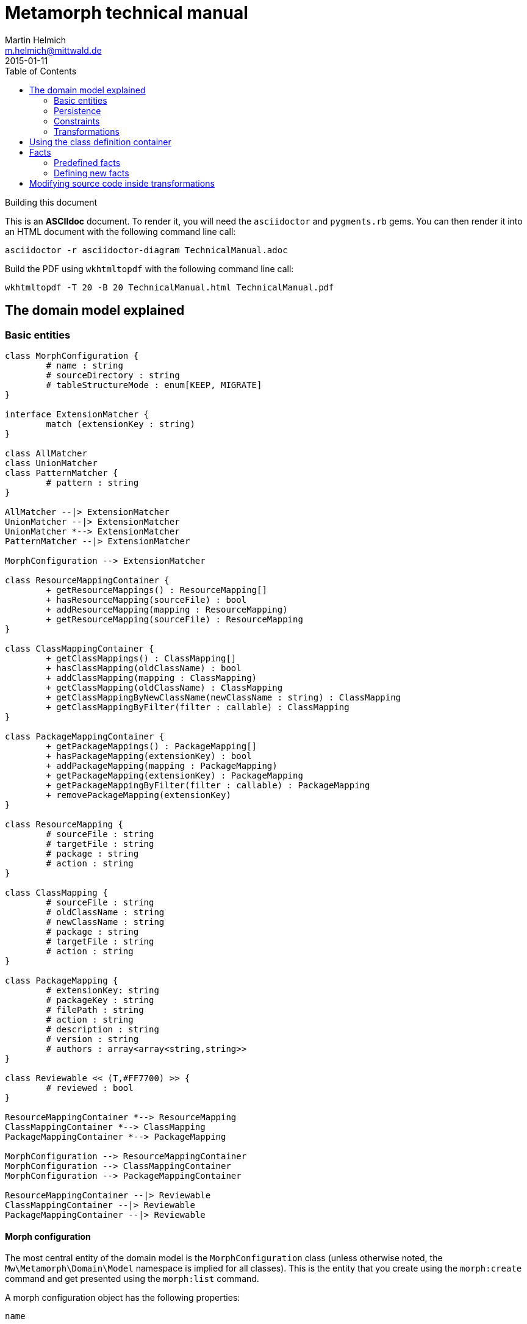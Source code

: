 = Metamorph technical manual
Martin Helmich <m.helmich@mittwald.de>
2015-01-11
:source-highlighter: coderay
:icons: font
:toc:

.Building this document
****

This is an *ASCIIdoc* document. To render it, you will need the `asciidoctor` and `pygments.rb` gems. You can then render it into an HTML document with the following command
line call:

----
asciidoctor -r asciidoctor-diagram TechnicalManual.adoc
----

Build the PDF using `wkhtmltopdf` with the following command line call:

----
wkhtmltopdf -T 20 -B 20 TechnicalManual.html TechnicalManual.pdf
----
****

== The domain model explained

=== Basic entities

["plantuml", "asciidoctor-diagram-classes", "png"]
---------------------------------------------------------------------
class MorphConfiguration {
	# name : string
	# sourceDirectory : string
	# tableStructureMode : enum[KEEP, MIGRATE]
}

interface ExtensionMatcher {
	match (extensionKey : string)
}

class AllMatcher
class UnionMatcher
class PatternMatcher {
	# pattern : string
}

AllMatcher --|> ExtensionMatcher
UnionMatcher --|> ExtensionMatcher
UnionMatcher *--> ExtensionMatcher
PatternMatcher --|> ExtensionMatcher

MorphConfiguration --> ExtensionMatcher

class ResourceMappingContainer {
	+ getResourceMappings() : ResourceMapping[]
	+ hasResourceMapping(sourceFile) : bool
	+ addResourceMapping(mapping : ResourceMapping)
	+ getResourceMapping(sourceFile) : ResourceMapping
}

class ClassMappingContainer {
	+ getClassMappings() : ClassMapping[]
	+ hasClassMapping(oldClassName) : bool
	+ addClassMapping(mapping : ClassMapping)
	+ getClassMapping(oldClassName) : ClassMapping
	+ getClassMappingByNewClassName(newClassName : string) : ClassMapping
	+ getClassMappingByFilter(filter : callable) : ClassMapping
}

class PackageMappingContainer {
	+ getPackageMappings() : PackageMapping[]
	+ hasPackageMapping(extensionKey) : bool
	+ addPackageMapping(mapping : PackageMapping)
	+ getPackageMapping(extensionKey) : PackageMapping
	+ getPackageMappingByFilter(filter : callable) : PackageMapping
	+ removePackageMapping(extensionKey)
}

class ResourceMapping {
	# sourceFile : string
	# targetFile : string
	# package : string
	# action : string
}

class ClassMapping {
	# sourceFile : string
	# oldClassName : string
	# newClassName : string
	# package : string
	# targetFile : string
	# action : string
}

class PackageMapping {
	# extensionKey: string
	# packageKey : string
	# filePath : string
	# action : string
	# description : string
	# version : string
	# authors : array<array<string,string>>
}

class Reviewable << (T,#FF7700) >> {
	# reviewed : bool
}

ResourceMappingContainer *--> ResourceMapping
ClassMappingContainer *--> ClassMapping
PackageMappingContainer *--> PackageMapping

MorphConfiguration --> ResourceMappingContainer
MorphConfiguration --> ClassMappingContainer
MorphConfiguration --> PackageMappingContainer

ResourceMappingContainer --|> Reviewable
ClassMappingContainer --|> Reviewable
PackageMappingContainer --|> Reviewable
---------------------------------------------------------------------

==== Morph configuration

The most central entity of the domain model is the `MorphConfiguration` class (unless otherwise noted, the `Mw\Metamorph\Domain\Model` namespace is implied for all classes). This is the entity that you create using the `morph:create` command and get presented using the `morph:list` command.

A morph configuration object has the following properties:

`name`:: This must be a valid TYPO3 Flow package key.
`sourceDirectory`:: The directory from where to import extensions. This usually should be the root directory of a TYPO3 CMS installation.
`tableStructureMode`:: The value of this property determines how Metamorph should treat an Extbase extension's table structure. If this value is `MIGRATE`, Metamorph will simply migrate your domain entity classes and then have _Doctrine_ generate a new table schema from the class definitions. If this value is `KEEP`, Metamorph will enrich your domain model classes with doctrine annotations so that the table schema stays identical to the Extbase version.
`extensionMatcher`:: This property contains a configuration on how TYPO3 extensions to be migrated should be selected. See the <<Extension selection>> section for more information.
`{package|class|resource}MappingContainer`:: See the <<Mapping configurations>> section for more information.

NOTE: The attributes `name`, `sourceDirectory`, `extensionMatcher` and `tableStructureMode` are queried by the morph creation wizard. All other properties are filled dynamically by transformation steps when the morph configuration is actually executed.

==== Extension selection

Each morph configuration object is associated to an `ExtensionMatcher` object. This object determines which extensions from the source TYPO3 site should be migrated to Flow. The `ExtensionMatcher` object looks as follows:

[source,php]
----
namespace Mw\Metamorph\Domain\Model\Extension;

interface ExtensionMatcher
{
    public function match($extensionKey);
}
----

When creating a morph configuration using the CLI wizard, you will typically get one or several instances of the `PatternExtensionMatcher` class, which contains a regular expression that extension keys must match in order to be migrated.

==== Mapping configurations

The _mapping configurations_ describe what should happen to individual source items during the migration process. For example, the _package mapping_ describes, which TYPO3 extensions should be migrated to Flow packages, which package keys should be used and what metadata to write into the target package's `composer.json`.

Package mapping:: Describes *for each TYPO3 extension*, (1) whether to migrate this extension or not, (2) which package key to use and (3) what metadata to write into the `composer.json` file (author, description, versions, ...).

Class mapping:: Describes *for each PHP class* in all migrated extensions, (1) whether to migrate this class or not, (2) which (new) class name to use and (3) in which package the class should be migrated.

Resource mapping:: Describes *for each resource file* in all migrated extensions, (1) whether to migrate this resource or not and (2) to which location in the file system the resource should be migrated.

NOTE: Typically, the package, class and resource mappings are auto-generated during one of the first transformation steps. During this process, Metamorph will make assumptions concerning package keys (see <<Building the package map>>), new class names (see <<Building the class map>>) and resource file names (see <<Building the resource map>>). These can then be manually edited later.

In order to prevent apocalyptic scenarios, Metamorph will require auto-generated mappings to be reviewed by the user before doing anything. While Metamorph is capable of performing quite sound assumptions when migrating Extbase extensions, converting pibase extensions is largely guesswork.

==== Class schemata

The `ClassDefinition` and `PropertyDefinition` classes model a TYPO3 extension's class schema. You can use these classes to inquire (and store) facts about classes and properties.

NOTE: The class schema is built during run-time (see the <<Analyzing the class definitions>> section).

A common use case might be to inqure about inheritance hierarchies in the source code:

[source,php]
----
class SomeTransformation {
  /**
   * @var \Mw\Metamorph\Domain\Model\ClassDefinitionContainer
   * @Flow\Inject
   */
  protected $classDefinitionContainer; // <1>

  public function execute(MorphConfiguration $configuration) {
    $frontendUserSubclasses = $this
      ->classDefinitionContainer
      ->findByFilter(function(ClassDefinition $d) {
        return
          $d->doesInherit('TYPO3\\CMS\\Extbase\\Domain\\Model\\FrontendUser') ||
          $d->doesInherit('Tx_Extbase_Domain_Model_FrontendUser'); // <2>
        });

    // Do some magic!
  }
}
----
<1> You can access the class definitions by injecting the `Mw\Metamorph\Domain\Model\ClassDefinitionContainer` class (it's a singleton).
<2> Metamorph *does not* resolve compatibility class names (yet). If you want to transform older TYPO3 extensions too, you should also check for legacy class names.

=== Persistence

Persisting the domain entities is not a concern of the domain model. The actual persistence logic is embedded in proxy classes that are organized in the `Mw\Metamorph\Persistence` namespace. All persistence classes use YAML files as storage backend (optionally, with a Git repository as versioning backend).

IMPORTANT: Usually, you should never use these classes! Access to the persistence layer is encapsulated by the `MorphConfigurationRepository` class.

As the `MorphConfiguration` class is always the aggregate root, the `MorphConfigurationWriter` class should always be used for persisting morph configurations. The writer will dump the entire aggregate into YAML files and store these in a TYPO3 Flow package. The morph configuration name will be used as package name.

==== Morph configurations

The following example shows a persisted morph configuration:

[source,yaml]
----
sourceDirectory: /home/mhelmich/dev/typo3-extbasefluid-examplesite/html
extensions:
    - { pattern: /^helmich_/ }
    - { pattern: /^mittwald_/ }
tableStructureMode: MIGRATE
pibaseRefactoringMode: PROGRESSIVE
----

==== Class mapping

The following example shows a persisted class mapping configuration:

[source,yaml]
----
reviewed: true
classes:
  Sjr\SjrOffers\Controller\OrganizationController:
    source: typo3conf/ext/sjr_offers/Classes/Controller/OrganizationController.php
    newClassname: Sjr\Offers\Controller\OrganizationController
    package: Sjr.Offers
    action: MORPH
    target: Classes/Sjr/Offers/Controller/OrganizationController.php
  Sjr\SjrOffers\Controller\OfferController:
    source: typo3conf/ext/sjr_offers/Classes/Controller/OfferController.php
    newClassname: Sjr\Offers\Controller\OfferController
    package: Sjr.Offers
    action: MORPH
    target: Classes/Sjr/Offers/Controller/OfferController.php
  Sjr\SjrOffers\Domain\Model\Region:
    source: typo3conf/ext/sjr_offers/Classes/Domain/Model/Region.php
    newClassname: Sjr\Offers\Domain\Model\Region
    package: Sjr.Offers
    action: MORPH
    target: Classes/Sjr/Offers/Domain/Model/Region.php
  Sjr\SjrOffers\Service\AccessControlService:
    source: typo3conf/ext/sjr_offers/Classes/Service/AccessControlService.php
    newClassname: Sjr\Offers\Service\AccessControlService
    package: Sjr.Offers
    action: MORPH
    target: Classes/Sjr/Offers/Service/AccessControlService.php

# ...
----

=== Constraints

There are some constraints that the current state of the domain model entities must always fulfil. Since the transformation steps may change the domain entities, these constraints are checked before and after each transformation step. This is done using aspects of Flow's AOP framework.

Currently, the following constraints are asserted before each transformation step:

* The domain entities must be in a valid state. This means for example, that all required values are set, and the package mapping must contain valid TYPO3 Flow package keys.
* Package, class and resource mapping must be reviewed. Whenever new values are automatically added to any of these mapping configurations, they are flagged as _unreviewed_. Metamorph will then deny any destructive operations until the changed to the mapping configuration have been reviewed. This is a safeguard against potentially harmful transformations.

=== Transformations

When executing a morph, Metamorph will execute a series of _transformations_; typically these will somehow process your source TYPO3 CMS installation and modify the local TYPO3 Flow installation.

Each transformation step is modelled as a PHP class that needs to implement the interface `Mw\Metamorph\Transformation\Transformation`, as shown in the following listing. Typically though, you should use the class `Mw\Metamorph\Transformation\AbstractTransformation`, as this class already implements some of the basic functionality.

.The transformation interface
[source,php]
----
namespace Mw\Metamorph\Transformation;

use Mw\Metamorph\Domain\Model\MorphConfiguration;
use Mw\Metamorph\Domain\Service\MorphExecutionState;
use Symfony\Component\Console\Output\OutputInterface;

interface Transformation {
    public function setSettings(array $settings);
    public function execute(
        MorphConfiguration $configuration,
        MorphExecutionState $state,
        OutputInterface $out // <1>
    );
}
----
<1> Don't depend on the `$out` parameter. It's likely to be deprecated.

Metamorph comes with a set of bundled transformations, that _should_ handle most of the issues that arise when migrating Extbase or pibase extensions. These are organized in the `Mw\Metamorph\Step` namespace. They will be looked at in more detail in a later section of this document.

The transformations that are executed are specified in the settings, in special in the `Mw.Metamorph.transformations` property. Have a look at the following listing to see how the transformations and their execution order is specified:

.Specifying transformations and execution order in the package configuration
[[metamorph-settings]]
[source,yaml]
----
Mw:
  Metamorph:
    transformations:
      extensionInventory:
        name: ExtensionInventory # <1>
      classInventory:
        name: ClassInventory
        dependsOn: [extensionInventory] # <2>
        settings: # <3>
          visitors: []
      resourceInventory:
        name: ResourceInventory
        dependsOn: [extensionInventory]
      createPackages:
        name: CreatePackages:
        dependsOn: [extensionInventory, classInventory, resourceInventory]
----
<1> This is a class name. If you specify an unqualified class name, Metamorph will assume the namespace `Mw\Metamorph\Transformation` for this class.
<2> You can specify dependencies for each transformation step. Metamorph will determine the final execution order of all transformation steps using _topological sorting_.
<3> Some transformations allow you to pass custom settings. These will be passed into the `setSettings` method of the transformation class.

As you may have guessed, you are free to add additional transformation steps to this list in the settings of your own packages. This allows you to extend and modify Metamorph's default transformation process according to your own custom requirements.

TIP: When overwriting/extending another package's settings, remember to add the `mittwald-typo3/metamorph` dependency to your own package's `composer.json`. TYPO3 Flow uses the Composer dependency graph to figure out in which order the settings should be merged.

== Using the class definition container

You have access to the class definitions after the _class analyzation step_ has been run. You can then inject an instance of the `Mw\Metamorph\Domain\Model\Definition\ClassDefinitionContainer` class into your own class and use this class to find class definitions that match certain constraints.

The following code example gets all class definitions that inherit from one of Extbase's _FrontendUser_ classes:

[source,php]
----
use Mw\Metamorph\Transformation\AbstractTransformation;
use Mw\Metamorph\Domain\Model\Definition\ClassDefinitionContainer;
use TYPO3\Flow\Annotations as Flow;

class MyTransformation extends AbstractTransformation {

    /**
     * @var ClassDefinitionContainer
     * @Flow\Inject
     */
    protected $container;

    public function execute(MorphConfiguration $configuration, MorphExecutionState $state) {
        $userClasses = $this->container->findByFilter(function(ClassDefinition $c) {
            return
                $c->doesInherit('Tx_Extbase_Domain_Model_FrontendUser') ||
                $c->doesInherit('TYPO3\\CMS\\Extbase\\Domain\\Model\\FrontendUser');
        }); // <1>

        foreach ($userClasses as $userClass) {
            $classMapping = $userClass->getClassMapping(); // <2>

            foreach ($userClass->getProperties() as $property) { // <3>
                // Do some magic.
            }
        }
    }
}
----
<1> Use the `findByFilter` function with a callback to execute arbitrary queries.
<2> Each class definition is associated to the respective class mapping.
<3> Each class definition is associated to property definitions.

== Facts

After the class analyzation step (see <<Analyzing the class definitions>>), Metamorph will offer access to a series of _facts_ about each class that can be used in subsequent transformation steps.

You can query facts about a specific class definition by calling the `getFact` method on any `ClassDefinition` object:

.Retrieving facts from class definitions
[source,php]
----
$classDefinition = $this->classDefinitionContainer->get('My\\Example\\Class');
if ($classDefinition->getFact('isSingleton')) {
    // ...
}
----

You can also set you own facts for existing class definitions by calling the `setFact` method at any time:

.Setting facts for individual class definitions
[source,php]
----
$classDefinition = $this->classDefinitionContainer->get('My\\Example\\Class');
$classDefinition->setFact('myFactName', TRUE); // <1>
----
<1> The second parameter can be an arbitrary value.

You can also find all facts for which a given fact is _true_:

.Searching classes by facts
[source,php]
----
$classDefinitions = $this->classDefinitionContainer->findByFact('myFactName', TRUE);
----

=== Predefined facts

The following list presents a list of the predefined facts that can be used without further configuration:

isAbstract::
	_True_ for abstract classes.
isFinal::
	_True_ for final classes.
isEntity::
	Is _true_ when the class inherits from the `TYPO3\CMS\Extbase\DomainObject\AbstractEntity` class (or its legacy variant `Tx_Extbase_DomainObject_AbstractEntity`). This is also true for transitive inheritance.
isValueObject::
	Same as `isEntity`, except for value objects (inheriting the `TYPO3\CMS\Extbase\DomainObject\AbstractValueObject` class or its legacy variant).
isEntityOrValueObject::
	Should be self-explanatory.
isSingleton::
	Is _true_ when the class is marked as _singleton-scoped_. This is the case when the class or any of its parent classes implement the `TYPO3\CMS\Core\SingletonInterface` or its legacy variant `t3lib_Singleton`.
isPrototype::
	Negation of `isSingleton`.
isDirectEntityDescendant::
	_True_ when the class directly inherits `TYPO3\CMS\Extbase\DomainObject\AbstractEntity` (or its legacy variant).
isDirectValueObjectDescendant::
	_True_ when the class directly inherits `TYPO3\CMS\Extbase\DomainObject\AbstractValueObject` (or its legacy variant).
isDirectEntityOrValueObjectDescendant::
	Should be self-explanatory.

=== Defining new facts

==== As PHP classes

Facts are defined by configuration in the `Mw.Metamorph.facts` setting. Dynamic facts are described by the `Mw\Metamorph\Domain\Model\Definition\Fact` interface, which needs to be implemented by custom facts:

.The `Fact` interface
[source,php]
----
<?php
namespace Mw\Metamorph\Domain\Model\Definition;

interface Fact {
    public function evaluate(ClassDefinition $classDefinition);
}
----

As you can see, each dynamic fact operates on a single class definition. You can implement a new fact using this interface:

.Example for a custom fact implementation
[source,php]
----
class IsFrontendUserFact implements Fact {
    public function evaluate(ClassDefinition $class) {
        return
            $class->doesInherit('TYPO3\\CMS\\Extbase\\Domain\\Model\\FrontendUser') ||
            $class->doesInherit('Tx_Extbase_Domain_Model_FrontendUser');
    }
}
----

You can then register this fact in the settings:

.Example for registering new fact classes
[source,yaml]
----
Mw:
  Metamorph:
    facts:
      isFrontendUser: # <1>
        class: My\Example\Facts\IsFrontendUserFact
----
<1> This is the actual name of the fact that you will have to supply later-on when retrieving the fact by the `getFact` method.

When your fact is registered like this, you can access it at any time after the _class analyzation_ step, by simply calling `getFact` on any class definition:

[source,php]
----
$class = $this->classDefinitionContainer->get('My\\Example\\Class');
$class->getFact('isFrontendUser');
----

==== As EEL expression

As you may have noticed, many of the existing facts follow more or less the same pattern: checking for certain inheritance or implememtation patterns on the given classes. Since most facts only re-use some of the already-known facts about each class, there is an easier way to define these kinds of facts.

You can declare a fact as an EEL expression (not much reading on this subject, the best I could find is from the http://docs.typo3.org/neos/TYPO3NeosDocumentation/IntegratorGuide/EelFlowQuery.html[TYPO3 Neos manual]). In an EEL expression, you have access to the class definition object inside the `class` variable and can then call any method you like.

For example, the _isSingleton_ fact that you saw in <<Predefined facts>> is actually an EEL expression:

[source,eel]
----
class.doesImplement('TYPO3\\CMS\\Core\\SingletonInterface') ||
class.doesImplement('t3lib_Singleton') ||
(class.getParentClass() != null && class.getParentClass().getFact('isSingleton')) ||
class.doesInherit('TYPO3\\CMS\\Extbase\\Persistence\\Repository') ||
class.doesInherit('Tx_Extbase_Persistence_Repository')
----

You can declare EEL-based facts just as easily in the configuration settings. Let's stay with the frontend user example from the previous section:

[source,yaml]
----
Mw:
  Metamorph:
    facts:
      isFrontendUser:
        expr: |
          class.doesInherit('TYPO3\\CMS\\Extbase\\Domain\\Model\\FrontendUser') ||
          class.doesInherit('Tx_Extbase_Domain_Model_FrontendUser')
----

== Modifying source code inside transformations

Metamorph relies heavily on Nikita Popov's https://github.com/nikic/PHP-Parser[_PHP-Parser_ library] for parsing and modifying PHP source code. Source code transformation is accomplished by parsing PHP code into a http://en.wikipedia.org/wiki/Abstract_syntax_tree[syntax tree] using the PHP parser, then transforming that syntax tree according to your requirements and then dumping the tree back into source code.

Using the PHP Parser, this might look as follows:

[source,php]
----
$lexer   = new \PhpParser\Lexer();
$parser  = new \PhpParser\Parser($lexer);
$printer = new \PhpParser\PrettyPrinter\Standard();

$source = file_get_contents("Some/Source/Class.php");
$stmts  = $parser->parse($source);

// Do the magic on $stmts

file_put_contents("Some/Target/Class.php", $printer->prettyPrintFile($stmts));
----

In the above example, `$stmts` is simply a list of tree nodes (that is, instances of `PhpParser\Node`). While you could now walk this tree manually, it is usually easier to use the `PhpParser\NodeTraverser` class and providing a custom node http://en.wikipedia.org/wiki/Visitor_pattern[visitor]. For this, you need to implement the `PhpParser\NodeVisitor` interface, typically by extending the `PhpParser\NodeVisitorAbstract` class.

Consider the following visitor class that replaces the name of all defined classes with "Chocolate":

[source,php]
----
use PhpParser\NodeVisitorAbstract;
use PhpParser\Node;

class MyNodeVisitor extends NodeVisitorAbstract {
    public function leaveNode(Node $node) { // <1>
        if ($node instanceof Node\Stmt\Class_) {
            $node->name = "Chocolate";
            return $node; // <2>
        }
        return NULL; // <3>
    }
}
----
<1> This method is called for each node, when the traverser _leaves_ the node (effectively implementing a depth-first traversal of the tree). You can also implement the `enterNode(Node $node)` function to implement a breath-first search or even combine the two methods.
<2> If a node was modified by the visitor, it needs to be returned.
<3> Return `NULL` for unchanged nodes. You can also return `FALSE` to completely remove a node (and all sub-nodes) from the syntax tree.

You can call this visitor as follows:

[source,php]
----
$traverser = new \PhpParser\NodeTraverser();
$traverser->addVisitor(new MyNodeVisitor()); // <1>

$stmts = $traverser->traverse();
----
<1> You can actually add as many visitors as you like to a single traverser.
